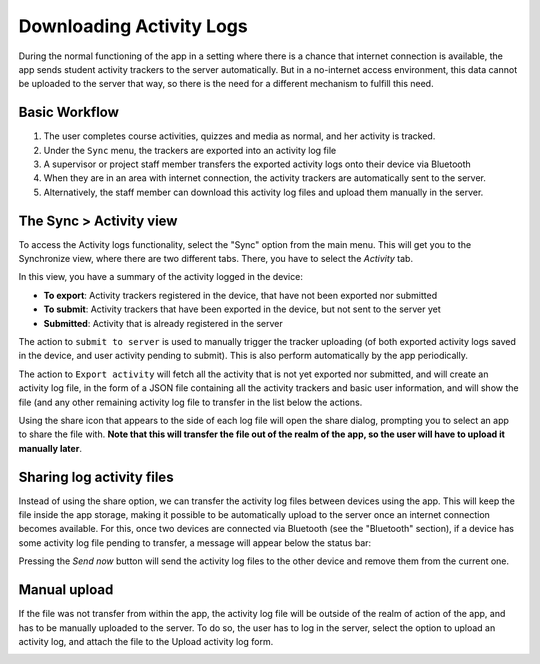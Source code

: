Downloading Activity Logs
===========================
	
During the normal functioning of the app in a setting where there is a chance that internet connection is available, the app sends
student activity trackers to the server automatically. But in a no-internet access environment, this data cannot be
uploaded to the server that way, so there is the need for a different mechanism to fulfill this need.

Basic Workflow
------------------

#. The user completes course activities, quizzes and media as normal, and her activity is tracked.
#. Under the ``Sync`` menu, the trackers are exported into an activity log file
#. A supervisor or project staff member transfers the exported activity logs onto their device via Bluetooth
#. When they are in an area with internet connection, the activity trackers are
   automatically sent to the server.
#. Alternatively, the staff member can download this activity log files and upload them manually in the server.


The Sync > Activity view
--------------------------

To access the Activity logs functionality, select the "Sync" option from the main menu.
This will get you to the Synchronize view, where there are two different tabs. There, you have to select the `Activity` tab.

.. image:: images/activitylog-actions.png
    :align: center

In this view, you have a summary of the activity logged in the device:

* **To export**: Activity trackers registered in the device, that have not been exported nor submitted
* **To submit**: Activity trackers that have been exported in the device, but not sent to the server yet
* **Submitted**: Activity that is already registered in the server

The action to ``submit to server`` is used to manually trigger the tracker uploading (of both exported activity logs saved
in the device, and user activity pending to submit). This is also perform automatically by the app periodically.

The action to ``Export activity`` will fetch all the activity that is not yet exported nor submitted, and will create
an activity log file, in the form of a JSON file containing all the activity trackers and basic user information, and will
show the file (and any other remaining activity log file to transfer in the list below the actions.

.. image:: images/activitylog-logs.png
    :align: center

Using the share icon that appears to the side of each log file will open the share dialog, prompting you to select an app
to share the file with. **Note that this will transfer the file out of the realm of the app, so the user will have to
upload it manually later**.


Sharing log activity files
---------------------------

Instead of using the share option, we can transfer the activity log files between devices using the app. This will keep
the file inside the app storage, making it possible to be automatically upload to the server once an internet connection
becomes available. For this, once two devices are connected via Bluetooth (see the "Bluetooth" section), if a device has
some activity log file pending to transfer, a message will appear below the status bar:

.. image:: images/activitylog-transfer.png
    :align: center

Pressing the `Send now` button will send the activity log files to the other device and remove them from the current one.

Manual upload
--------------
If the file was not transfer from within the app, the activity log file will be outside of the realm of action of the app,
and has to be manually uploaded to the server. To do so, the user has to log in the server, select the option to
upload an activity log, and attach the file to the Upload activity log form.

.. image:: images/activitylog-upload.png
    :align: center